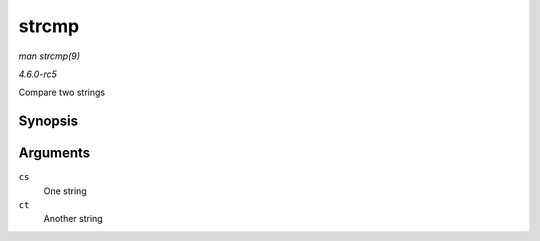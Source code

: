 .. -*- coding: utf-8; mode: rst -*-

.. _API-strcmp:

======
strcmp
======

*man strcmp(9)*

*4.6.0-rc5*

Compare two strings


Synopsis
========

.. c:function:: int strcmp( const char * cs, const char * ct )

Arguments
=========

``cs``
    One string

``ct``
    Another string


.. ------------------------------------------------------------------------------
.. This file was automatically converted from DocBook-XML with the dbxml
.. library (https://github.com/return42/sphkerneldoc). The origin XML comes
.. from the linux kernel, refer to:
..
.. * https://github.com/torvalds/linux/tree/master/Documentation/DocBook
.. ------------------------------------------------------------------------------
